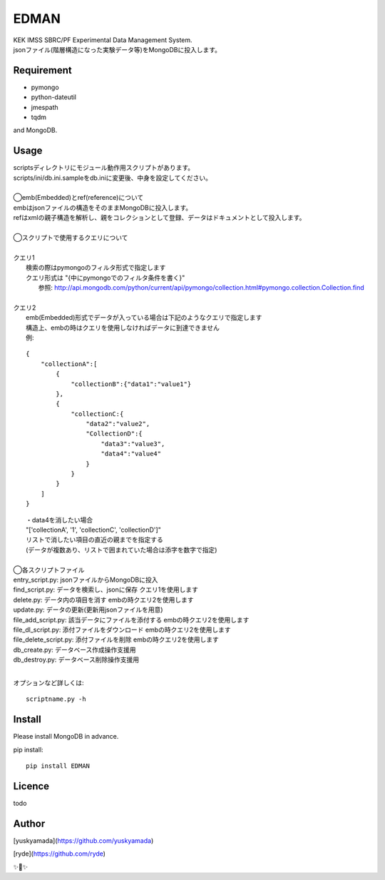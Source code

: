 EDMAN
=====

.. image:: https://img.shields.io/badge/python-3.6-blue.svg

.. image:: https://circleci.com/gh/ryde/edman_test/tree/develop.svg?style=svg&circle-token=f669e73a212627c6f4e57e18fa7002c3454d07fd

|  KEK IMSS SBRC/PF Experimental Data Management System.
|  jsonファイル(階層構造になった実験データ等)をMongoDBに投入します。

Requirement
-----------
-   pymongo
-   python-dateutil
-   jmespath
-   tqdm

and MongoDB.

Usage
-----

|  scriptsディレクトリにモジュール動作用スクリプトがあります。
|  scripts/ini/db.ini.sampleをdb.iniに変更後、中身を設定してください。
|
|  ◯emb(Embedded)とref(reference)について
|  embはjsonファイルの構造をそのままMongoDBに投入します。
|  refはxmlの親子構造を解析し、親をコレクションとして登録、データはドキュメントとして投入します。
|
|  ◯スクリプトで使用するクエリについて
|
|  クエリ1
|    検索の際はpymongoのフィルタ形式で指定します
|    クエリ形式は "{中にpymongoでのフィルタ条件を書く}"
|      参照:  http://api.mongodb.com/python/current/api/pymongo/collection.html#pymongo.collection.Collection.find
|
|  クエリ2
|    emb(Embedded)形式でデータが入っている場合は下記のようなクエリで指定します
|    構造上、embの時はクエリを使用しなければデータに到達できません
|    例:

::

       {
           "collectionA":[
               {
                   "collectionB":{"data1":"value1"}
               },
               {
                   "collectionC:{
                       "data2":"value2",
                       "CollectionD":{
                           "data3":"value3",
                           "data4":"value4"
                       }
                   }
               }
           ]
       }

|   ・data4を消したい場合
|   "['collectionA', '1', 'collectionC', 'collectionD']"
|   リストで消したい項目の直近の親までを指定する
|   (データが複数あり、リストで囲まれていた場合は添字を数字で指定)
|
|  ◯各スクリプトファイル
|  entry_script.py: jsonファイルからMongoDBに投入
|  find_script.py: データを検索し、jsonに保存 クエリ1を使用します
|  delete.py: データ内の項目を消す embの時クエリ2を使用します
|  update.py: データの更新(更新用jsonファイルを用意)
|  file_add_script.py:  該当データにファイルを添付する embの時クエリ2を使用します
|  file_dl_script.py: 添付ファイルをダウンロード embの時クエリ2を使用します
|  file_delete_script.py: 添付ファイルを削除 embの時クエリ2を使用します
|  db_create.py: データベース作成操作支援用
|  db_destroy.py: データベース削除操作支援用
|
オプションなど詳しくは::

  scriptname.py -h

Install
-------
|  Please install MongoDB in advance.

pip install::

 pip install EDMAN

Licence
-------
todo


Author
------

[yuskyamada](https://github.com/yuskyamada)

[ryde](https://github.com/ryde)

✨🍰✨
